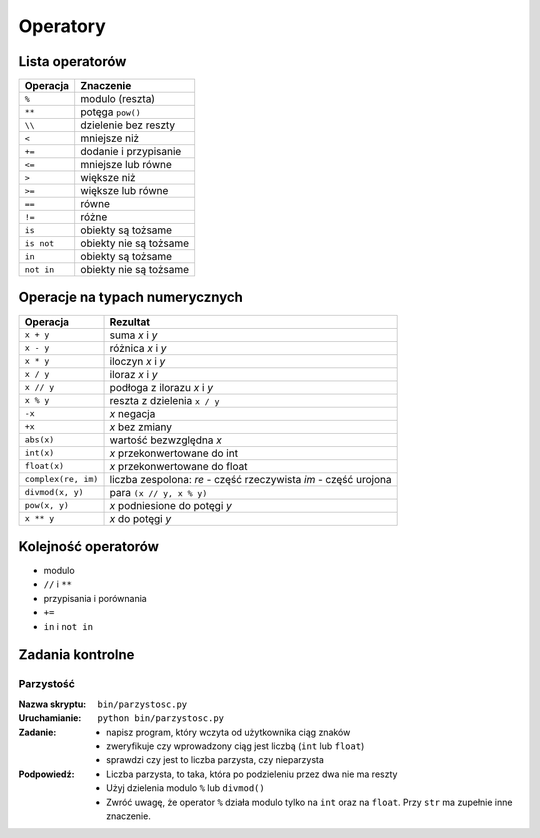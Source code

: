 *********
Operatory
*********

Lista operatorów
================

+------------+-------------------------+
| Operacja   | Znaczenie               |
+============+=========================+
| ``%``      | modulo (reszta)         |
+------------+-------------------------+
| ``**``     | potęga ``pow()``        |
+------------+-------------------------+
| ``\\``     | dzielenie bez reszty    |
+------------+-------------------------+
| ``<``      | mniejsze niż            |
+------------+-------------------------+
| ``+=``     | dodanie i przypisanie   |
+------------+-------------------------+
| ``<=``     | mniejsze lub równe      |
+------------+-------------------------+
| ``>``      | większe niż             |
+------------+-------------------------+
| ``>=``     | większe lub równe       |
+------------+-------------------------+
| ``==``     | równe                   |
+------------+-------------------------+
| ``!=``     | różne                   |
+------------+-------------------------+
| ``is``     | obiekty są tożsame      |
+------------+-------------------------+
| ``is not`` | obiekty nie są tożsame  |
+------------+-------------------------+
| ``in``     | obiekty są tożsame      |
+------------+-------------------------+
| ``not in`` | obiekty nie są tożsame  |
+------------+-------------------------+

Operacje na typach numerycznych
===============================

+---------------------+---------------------------------+
| Operacja            | Rezultat                        |
+=====================+=================================+
| ``x + y``           | suma *x* i *y*                  |
+---------------------+---------------------------------+
| ``x - y``           | różnica *x* i *y*               |
+---------------------+---------------------------------+
| ``x * y``           | iloczyn *x* i *y*               |
+---------------------+---------------------------------+
| ``x / y``           | iloraz *x* i *y*                |
+---------------------+---------------------------------+
| ``x // y``          | podłoga z ilorazu *x* i *y*     |
+---------------------+---------------------------------+
| ``x % y``           | reszta z dzielenia ``x / y``    |
+---------------------+---------------------------------+
| ``-x``              | *x* negacja                     |
+---------------------+---------------------------------+
| ``+x``              | *x* bez zmiany                  |
+---------------------+---------------------------------+
| ``abs(x)``          | wartość bezwzględna *x*         |
+---------------------+---------------------------------+
| ``int(x)``          | *x* przekonwertowane do int     |
+---------------------+---------------------------------+
| ``float(x)``        | *x* przekonwertowane do float   |
+---------------------+---------------------------------+
| ``complex(re, im)`` | liczba zespolona:               |
|                     | *re* - część rzeczywista        |
|                     | *im* - część urojona            |
+---------------------+---------------------------------+
| ``divmod(x, y)``    | para ``(x // y, x % y)``        |
+---------------------+---------------------------------+
| ``pow(x, y)``       | *x* podniesione do potęgi *y*   |
+---------------------+---------------------------------+
| ``x ** y``          | *x* do potęgi *y*               |
+---------------------+---------------------------------+


Kolejność operatorów
====================

* modulo
* ``//`` i ``**``
* przypisania i porównania
* ``+=``
* ``in`` i ``not in``



Zadania kontrolne
=================

Parzystość
----------

:Nazwa skryptu: ``bin/parzystosc.py``
:Uruchamianie: ``python bin/parzystosc.py``

:Zadanie:
    * napisz program, który wczyta od użytkownika ciąg znaków
    * zweryfikuje czy wprowadzony ciąg jest liczbą (``int`` lub ``float``)
    * sprawdzi czy jest to liczba parzysta, czy nieparzysta

:Podpowiedź:
    * Liczba parzysta, to taka, która po podzieleniu przez dwa nie ma reszty
    * Użyj dzielenia modulo ``%`` lub ``divmod()``
    * Zwróć uwagę, że operator ``%`` działa modulo tylko na ``int`` oraz na ``float``. Przy ``str`` ma zupełnie inne znaczenie.
